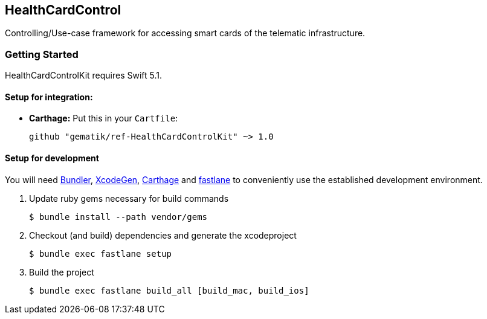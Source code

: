 == HealthCardControl
Controlling/Use-case framework for accessing smart cards of the telematic infrastructure.

=== Getting Started

HealthCardControlKit requires Swift 5.1.

==== Setup for integration:

- **Carthage:** Put this in your `Cartfile`:

    github "gematik/ref-HealthCardControlKit" ~> 1.0

==== Setup for development

You will need https://bundler.io/[Bundler], https://github.com/yonaskolb/XcodeGen[XcodeGen], https://github.com/Carthage/Carthage[Carthage]
and https://fastlane.tools[fastlane] to conveniently use the established development environment.

. Update ruby gems necessary for build commands
[source,Shell]
$ bundle install --path vendor/gems

. Checkout (and build) dependencies and generate the xcodeproject
[source,Shell]
$ bundle exec fastlane setup

. Build the project
[source,Shell]
$ bundle exec fastlane build_all [build_mac, build_ios]

